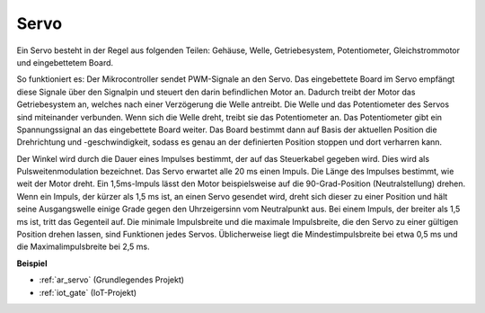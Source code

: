 .. _cpn_servo:

Servo
===========

.. image:: img/servo.png
    :align: center

Ein Servo besteht in der Regel aus folgenden Teilen: Gehäuse, Welle, Getriebesystem, Potentiometer, Gleichstrommotor und eingebettetem Board.

So funktioniert es: Der Mikrocontroller sendet PWM-Signale an den Servo. Das eingebettete Board im Servo empfängt diese Signale über den Signalpin und steuert den darin befindlichen Motor an. Dadurch treibt der Motor das Getriebesystem an, welches nach einer Verzögerung die Welle antreibt. Die Welle und das Potentiometer des Servos sind miteinander verbunden. Wenn sich die Welle dreht, treibt sie das Potentiometer an. Das Potentiometer gibt ein Spannungssignal an das eingebettete Board weiter. Das Board bestimmt dann auf Basis der aktuellen Position die Drehrichtung und -geschwindigkeit, sodass es genau an der definierten Position stoppen und dort verharren kann.

.. image:: img/servo_internal.png
    :align: center

Der Winkel wird durch die Dauer eines Impulses bestimmt, der auf das Steuerkabel gegeben wird. Dies wird als Pulsweitenmodulation bezeichnet. Das Servo erwartet alle 20 ms einen Impuls. Die Länge des Impulses bestimmt, wie weit der Motor dreht. Ein 1,5ms-Impuls lässt den Motor beispielsweise auf die 90-Grad-Position (Neutralstellung) drehen. Wenn ein Impuls, der kürzer als 1,5 ms ist, an einen Servo gesendet wird, dreht sich dieser zu einer Position und hält seine Ausgangswelle einige Grade gegen den Uhrzeigersinn vom Neutralpunkt aus. Bei einem Impuls, der breiter als 1,5 ms ist, tritt das Gegenteil auf. Die minimale Impulsbreite und die maximale Impulsbreite, die den Servo zu einer gültigen Position drehen lassen, sind Funktionen jedes Servos. Üblicherweise liegt die Mindestimpulsbreite bei etwa 0,5 ms und die Maximalimpulsbreite bei 2,5 ms.

.. image:: img/servo_duty.png
    :width: 600
    :align: center

**Beispiel**

* :ref:`ar_servo` (Grundlegendes Projekt)
* :ref:`iot_gate` (IoT-Projekt)

.. * :ref:`sh_pendulum` (Scratch-Projekt)
